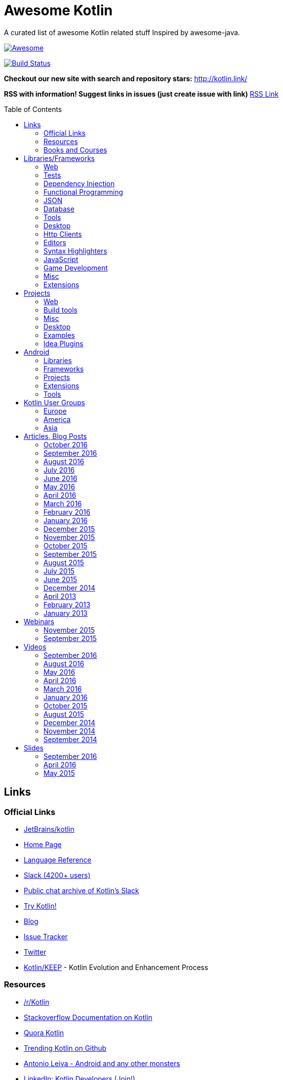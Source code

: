
= Awesome Kotlin
:hardbreaks:
:toc:
:toc-placement!:

A curated list of awesome Kotlin related stuff Inspired by awesome-java.

image::https://cdn.rawgit.com/sindresorhus/awesome/d7305f38d29fed78fa85652e3a63e154dd8e8829/media/badge.svg[Awesome, link="https://github.com/sindresorhus/awesome"]
image:https://api.travis-ci.org/KotlinBy/awesome-kotlin.svg?branch=master["Build Status", link="https://travis-ci.org/KotlinBy/awesome-kotlin"]

*Checkout our new site with search and repository stars:* http://kotlin.link/[http://kotlin.link/]

*RSS with information! Suggest links in issues (just create issue with link)* http://kotlin.link/rss.xml[RSS Link]

toc::[]

== Links
=== Official Links
* https://github.com/jetbrains/kotlin[JetBrains/kotlin^] 
* http://kotlinlang.org/[Home Page^] 
* http://kotlinlang.org/docs/reference/[Language Reference^] 
* http://kotlinslackin.herokuapp.com/[Slack (4200+ users)^] 
* http://kotlinlang.slackarchive.io/[Public chat archive of Kotlin's Slack^] 
* http://try.kotlinlang.org/[Try Kotlin!^] 
* http://blog.jetbrains.com/kotlin/[Blog^] 
* https://youtrack.jetbrains.com/issues/KT[Issue Tracker^] 
* https://twitter.com/kotlin[Twitter^] 
* https://github.com/Kotlin/KEEP[Kotlin/KEEP^] - Kotlin Evolution and Enhancement Process

=== Resources
* https://www.reddit.com/r/Kotlin/[/r/Kotlin^] 
* http://stackoverflow.com/documentation/kotlin/topics[Stackoverflow Documentation on Kotlin^] 
* https://www.quora.com/topic/Kotlin[Quora Kotlin^] 
* https://github.com/trending?l=kotlin[Trending Kotlin on Github^] 
* http://antonioleiva.com/[Antonio Leiva - Android and any other monsters^] 
* https://www.linkedin.com/topic/group/kotlin-developers?gid=7417237[LinkedIn: Kotlin Developers (Join!)^] 
* https://plus.google.com/communities/104597899765146112928[Kotlin - Google+^] 

=== Books and Courses
* https://manning.com/books/kotlin-in-action[Kotlin in Action - Dmitry Jemerov, Svetlana Isakova^] 
* https://leanpub.com/kotlin-for-android-developers[Kotlin for Android Developers - Antonio Leiva^] 
* https://teamtreehouse.com/library/kotlin-for-java-developers[Kotlin for Java Developers^] - 160-minute Android Course.
* https://www.udemy.com/kotlin-course/[Kotlin Programming: Next Level Java Development^] - Learn coding in Kotlin from scratch!


== Libraries/Frameworks
=== Web
* https://github.com/Kotlin/ktor[Kotlin/ktor^] - Web backend framework for Kotlin.
* https://github.com/TinyMission/kara[TinyMission/kara^] - Web framework written in Kotlin.
* https://github.com/jean79/yested[jean79/yested^] - A Kotlin framework for building web applications in Javascript.
* https://github.com/wasabifx/wasabi[hhariri/wasabi^] - An HTTP Framework built with Kotlin for the JVM.
* https://github.com/Kotlin/kotlinx.html[Kotlin/kotlinx.html^] - Kotlin DSL for HTML.
* https://github.com/MarioAriasC/KotlinPrimavera[MarioAriasC/KotlinPrimavera^] - Spring support libraries for Kotlin.
* https://github.com/kohesive/kovert[kohesive/kovert^] - An invisible, super easy and powerful REST and Web framework over Vert.x or Undertow.
* https://github.com/sdeleuze/spring-kotlin[sdeleuze/spring-kotlin^] - Kotlin extensions for Spring projects.
* https://github.com/Kotlin/kotlinx.coroutines[Kotlin/kotlinx.coroutines^] - Libraries built upon Kotlin coroutines.
* https://github.com/taskworld/kraph[taskworld/kraph^] - GraphQL request string builder written in Kotlin

=== Tests
* https://github.com/jetbrains/spek[JetBrains/spek^] - A specification framework for Kotlin.
* https://github.com/npryce/hamkrest[npryce/hamkrest^] - A reimplementation of Hamcrest to take advantage of Kotlin language features.
* https://github.com/nhaarman/mockito-kotlin[nhaarman/mockito-kotlin^] - Using Mockito with Kotlin.
* https://github.com/MarkusAmshove/Kluent[MarkusAmshove/Kluent^] - Fluent Assertion-Library for Kotlin.
* https://github.com/winterbe/expekt[winterbe/expekt^] - BDD assertion library for Kotlin.
* https://github.com/kotlintest/kotlintest[kotlintest/kotlintest^] - KotlinTest is a flexible and comprehensive testing tool for the Kotlin ecosystem based on and heavily inspired by the superb Scalatest.
* https://github.com/dmcg/konsent[dmcg/konsent^] - An acceptance test library for Kotlin.
* https://github.com/raniejade/kspec[raniejade/kspec^] - Kotlin Specification Framework.
* https://github.com/EPadronU/balin[EPadronU/balin^] - Balin is a browser automation library for Kotlin. It's basically a Selenium-WebDriver wrapper library inspired by Geb.
* https://github.com/dmcg/amock[dmcg/amock^] - A JMock wrapper for Kotlin.

=== Dependency Injection
* https://github.com/SalomonBrys/Kodein[SalomonBrys/Kodein^] - Painless Kotlin Dependency Injection .
* https://github.com/kohesive/injekt[kohesive/injekt^] - (Deprecated, @see Kodein) Dependency Injection / Object Factory for Kotlin

=== Functional Programming
* https://github.com/MarioAriasC/funKTionale[MarioAriasC/funKTionale^] - Functional constructs for Kotlin.
* https://github.com/ReactiveX/RxKotlin[ReactiveX/RxKotlin^] - RxJava bindings for Kotlin.
* https://github.com/kittinunf/Result[kittinunf/Result^] - The modelling for success/failure of operations in Kotlin.
* https://github.com/brianegan/bansa[brianegan/bansa^] - A state container for Kotlin & Java, inspired by Elm & Redux.
* https://github.com/pardom/redux-kotlin[pardom/redux-kotlin^] - Direct port of Redux for Kotlin.
* https://github.com/beyondeye/Reduks[beyondeye/Reduks^] -  A "batteries included" port of Reduxjs for Kotlin+Android 
* https://github.com/pakoito/Komprehensions[pakoito/Komprehensions^] - Do comprehensions for Kotlin and 3rd party libraries.

=== JSON
* https://github.com/cbeust/klaxon[cbeust/klaxon^] - Lightweight library to parse JSON in Kotlin.
* https://github.com/SalomonBrys/Kotson[SalomonBrys/Kotson^] - Gson for Kotlin, Kotson enables you to parse and write JSON with Google's Gson using a conciser and easier syntax.
* https://github.com/FasterXML/jackson-module-kotlin[FasterXML/jackson-module-kotlin^] - Jackson module that adds support for serialization/deserialization of Kotlin classes and data classes.
* https://github.com/fboldog/ext4klaxon[fboldog/ext4klaxon^] - Type Extensions (Long, Int, Enum, Date) for Klaxon.
* https://github.com/Jire/KTON[Jire/KTON^] - Object notation in pure Kotlin!

=== Database
* https://github.com/jetbrains/Exposed[JetBrains/Exposed^] - Exposed is a prototype for a lightweight SQL library written over JDBC driver for Kotlin language.
* https://github.com/cheptsov/kotlin-nosql[cheptsov/kotlin-nosql^] - NoSQL database query and access library for Kotlin.
* https://github.com/jankotek/mapdb[jankotek/mapdb^] - MapDB provides concurrent Maps, Sets and Queues backed by disk storage or off-heap-memory. It is a fast and easy to use embedded Java database engine.
* https://github.com/seratch/kotliquery[seratch/kotliquery^] - A handy database access library in Kotlin.
* https://github.com/andrewoma/kwery[andrewoma/kwery^] - Kwery is an SQL library for Kotlin.
* https://github.com/square/sqldelight[square/sqldelight^] - Generates Java models from CREATE TABLE statements.
* https://github.com/x2bool/kuery[x2bool/kuery^] - Typesafe SQL with Kotlin.
* https://github.com/Litote/kmongo[Litote/kmongo^] - KMongo - Kotlin toolkit for Mongo
* https://github.com/requery/requery[requery/requery^] - Modern SQL based query & persistence for Java/Kotlin/Android.
* https://github.com/consoleau/kotlin-jpa-specification-dsl[consoleau/kotlin-jpa-specification-dsl^] - This library provides a fluent DSL for querying spring data JPA repositories using spring data Specifications.
* https://github.com/s4kibs4mi/PultusORM[s4kibs4mi/PultusORM^] - PultusORM is a sqlite ORM library for kotlin on top of sqlite jdbc driver.

=== Tools
* https://github.com/Kotlin/dokka[Kotlin/dokka^] - Documentation Engine for Kotlin.
* https://github.com/Levelmoney/kbuilders[Levelmoney/kbuilders^] - KBuilders turns your Java builders into beautiful Type-Safe Builders.
* https://github.com/holgerbrandl/kscript[holgerbrandl/kscript^] - Scripting utils for Kotlin.
* https://github.com/shyiko/ktlint[shyiko/ktlint^] - Kotlin linter.
* https://github.com/jtransc/jtransc[jtransc/jtransc^] - JVM AOT compiler created in Kotlin.

=== Desktop
* https://github.com/edvin/tornadofx[edvin/tornadofx^] - Lightweight JavaFX Framework for Kotlin/
* https://github.com/griffon/griffon-kotlin-plugin[griffon/griffon-kotlin-plugin^] - Griffon Support

=== Http Clients
* https://github.com/kittinunf/Fuel[kittinunf/Fuel^] - The easiest HTTP networking library for Kotlin/Android.
* https://github.com/jkcclemens/khttp[jkcclemens/khttp^] - Kotlin HTTP requests library.

=== Editors
* https://github.com/JetBrains/intellij-community[JetBrains/intellij-community^] - IntelliJ IDEA Community Edition
* https://github.com/alexmt/atom-kotlin-language[alexmt/atom-kotlin-language^] - Adds syntax highlighting to Kotlin files in Atom
* https://github.com/vkostyukov/kotlin-sublime-package[vkostyukov/kotlin-sublime-package^] - A Sublime Package for Kotlin.
* https://github.com/udalov/kotlin-vim[udalov/kotlin-vim^] - Kotlin Syntax Highlighter for Vim.
* https://github.com/sargunster/kotlin-textmate-bundle[sargunster/kotlin-textmate-bundle^] - Kotlin bundle for TextMate.
* https://github.com/ice1000/NppExtension[ice1000/NppExtension^] - Kotlin Language extension for Notepad++

=== Syntax Highlighters
* https://github.com/jneen/rouge[jneen/rouge^] - A pure-ruby code highlighter that is compatible with pygments. (wip)
* https://github.com/isagalaev/highlight.js[isagalaev/highlight.js^] - Javascript syntax highlighter. (out-of-date)
* https://github.com/github/linguist[github/linguist^] - For Ruby/Github, uses Sublime package
* https://bitbucket.org/birkenfeld/pygments-main[birkenfeld/pygments-main^] - Python syntax highlighter.

=== JavaScript
* https://github.com/danfma/kotlinjs-react[danfma/kotlinjs-react^] - A react wrapper to the kotlin library.
* https://github.com/andrewoma/reakt[andrewoma/reakt^] - Reakt is a Kotlin wrapper for facebook's React library.
* https://github.com/pixijs/pixi-native[pixijs/pixi-native^] - The aim of this project is to provide a fast lightweight 2D library that works across all devices.
* https://github.com/bashor/ts2kt[bashor/ts2kt^] - Converter of TypeScript definition files to Kotlin declarations (stubs)
* https://github.com/shafirov/klogging[shafirov/klogging^] - Kotlin logging, both js and jvm.

=== Game Development
* https://github.com/czyzby/ktx[czyzby/ktx^] - Kotlin utilities for LibGDX applications.
* https://github.com/AlmasB/FXGL[AlmasB/FXGL^] - JavaFX 8 Game Library written in Java + Kotlin

=== Misc
* https://github.com/Kotlin/kotlinx.reflect.lite[Kotlin/kotlinx.reflect.lite^] - Lightweight library allowing to introspect basic stuff about Kotlin symbols.
* https://github.com/puniverse/quasar/tree/master/quasar-kotlin[puniverse/quasar^] - Fibers, Channels and Actors for the JVM.
* https://github.com/MehdiK/Humanizer.jvm[MehdiK/Humanizer.jvm^] - Humanizer.jvm meets all your jvm needs for manipulating and displaying strings, enums, dates, times, timespans, numbers and quantities.
* https://github.com/mplatvoet/kovenant[mplatvoet/kovenant^] - Promises for Kotlin and Android
* https://github.com/kohesive/klutter[kohesive/klutter^] - A mix of random small libraries for Kotlin, the smallest reside here until big enough for their own repository.
* https://github.com/kohesive/solr-undertow[kohesive/solr-undertow^] - Solr Standalone Tiny and High performant server.
* https://github.com/leprosus/kotlin-hashids[leprosus/kotlin-hashids^] - Library that generates short, unique, non-sequential hashes from numbers.
* https://github.com/mplatvoet/progress[mplatvoet/progress^] - Progress for Kotlin.
* https://github.com/leprosus/kotlin-cli[leprosus/kotlin-cli^] - Kotlin-CLI - command line interface options parser for Kotlin.
* https://github.com/sargunster/CakeParse[sargunster/CakeParse^] - Simple parser combinator library for Kotlin.
* https://github.com/sargunster/KtUnits[sargunster/KtUnits^] - Tiny unit conversion library for Kotlin.
* https://github.com/hotchemi/khronos[hotchemi/khronos^] - An intuitive Date extensions in Kotlin.
* https://github.com/yole/kxdate[yole/kxdate^] - Kotlin extensions for Java 8 java.time API
* https://github.com/npryce/konfig[npryce/konfig^] - A Type Safe Configuration API for Kotlin
* https://github.com/ingokegel/jclasslib[ingokegel/jclasslib^] - jclasslib bytecode viewer is a tool that visualizes all aspects of compiled Java class files and the contained bytecode.
* https://github.com/holgerbrandl/krangl[holgerbrandl/krangl^] - krangl is a {K}otlin library for data w{rangl}ing
* https://github.com/debop/koda-time[debop/koda-time^] - Joda Time Extensions in Kotlin. (From Java 8 use java.time instead)
* https://github.com/MicroUtils/kotlin-logging[MicroUtils/kotlin-logging^] - Lightweight logging framework for Kotlin. Used as a wrapper for slf4j with Kotlin extensions.
* https://github.com/cesarferreira/kotlin-pluralizer[cesarferreira/kotlin-pluralizer^] - Kotlin extension to pluralize and singularize strings.
* https://github.com/JoelW-S/groothy[JoelW-S/groothy^] - Kotlin implementation of Groovy Truth

=== Extensions
* https://github.com/Kotlin/kotlinx.support[Kotlin/kotlinx.support^] - Extension and top-level functions to use JDK7/JDK8 features in Kotlin 1.0.


== Projects
=== Web
* https://github.com/ssoudan/ktSpringTest[ssoudan/ktSpringTest^] - Basic Spring Boot app in Kotlin.
* https://github.com/IRus/kotlin-dev-proxy[IRus/kotlin-dev-proxy^] - Simple server for proxy requests and host static files written in Kotlin, Spark Java and Apache HttpClient.
* https://github.com/ratpack/example-ratpack-gradle-kotlin-app[ratpack/example-ratpack-gradle-kotlin-app^] - An example of a Kotlin Ratpack app built with Gradle.
* https://github.com/mariomac/codebuilder[mariomac/codebuilder^] - Demo app about asynchronous architectures for long-response-time web applications.

=== Build tools
* https://github.com/cbeust/kobalt[cbeust/kobalt^] - Build system inspired by Gradle.
* https://github.com/gradle/gradle-script-kotlin[gradle/gradle-script-kotlin^] - Kotlin language support for Gradle build scripts.
* https://github.com/nebula-plugins/nebula-kotlin-plugin[nebula-plugins/nebula-kotlin-plugin^] - Provides the Kotlin plugin via the Gradle plugin portal, automatically depends on the standard library, and allows Kotlin library versions to be omitted.
* https://github.com/pubref/rules_kotlin[pubref/rules_kotlin^] - Bazel rules for Kotlin.

=== Misc
* https://github.com/brikk/brikk[brikk/brikk^] - Brikk dependency manager (Kotlin, KotlinJS, Java, ...).

=== Desktop
* https://github.com/ice1000/Dekoder[ice1000/Dekoder^] -  A kotlin music player, materially designed.

=== Examples
* https://github.com/Kotlin/kotlin-koans[Kotlin/kotlin-koans^] - Kotlin Koans are a series of exercises to get you familiar with the Kotlin Syntax.
* https://github.com/JetBrains/kotlin-examples[JetBrains/kotlin-examples^] - Various examples for Kotlin
* https://github.com/jetbrains/swot[JetBrains/swot^] - Identify email addresses or domains names that belong to colleges or universities. Help automate the process of approving or rejecting academic discounts.
* https://github.com/robfletcher/midcentury-ipsum[robfletcher/midcentury-ipsum^] - Swingin’ filler text for your jet-age web page.
* https://github.com/robfletcher/lazybones-kotlin[robfletcher/lazybones-kotlin^] - The Lazybones app migrated to Kotlin as a learning exercise.
* https://github.com/wangjiegulu/KotlinAndroidSample[wangjiegulu/KotlinAndroidSample^] - Android sample with kotlin.
* https://github.com/dodyg/Kotlin101[dodyg/Kotlin101^] - 101 examples for Kotlin Programming language.
* https://github.com/dkandalov/kotlin-99[dkandalov/kotlin-99^] - Solve 99 problems with Kotlin!
* https://github.com/sanity/pairAdjacentViolators[sanity/pairAdjacentViolators^] - A Kotlin implementation of the Pair Adjacent Violators algorithm for isotonic regression.

=== Idea Plugins
* https://github.com/Vektah/CodeGlance[Vektah/CodeGlance^] - Intelij IDEA plugin for displaying a code mini-map similar to the one found in Sublime.
* https://github.com/intellij-rust/intellij-rust[intellij-rust/intellij-rust^] - Rust IDE built using the IntelliJ Platform.


== Android
=== Libraries
* https://github.com/Kotlin/anko[Kotlin/anko^] - Pleasant Android application development.
* https://github.com/JakeWharton/kotterknife[JakeWharton/kotterknife^] - View injection library for Android
* https://github.com/nsk-mironov/kotlin-jetpack[nsk-mironov/kotlin-jetpack^] - A collection of useful extension methods for Android.
* https://github.com/pawegio/KAndroid[pawegio/KAndroid^] - Kotlin library for Android providing useful extensions to eliminate boilerplate code.
* https://github.com/chibatching/Kotpref[chibatching/Kotpref^] - Android SharedPreference delegation for Kotlin.
* https://github.com/TouK/bubble[TouK/bubble^] - Library for obtaining screen orientation when orientation is blocked in AndroidManifest.
* https://github.com/ragunathjawahar/kaffeine[ragunathjawahar/kaffeine^] - Kaffeine is a Kotlin-flavored Android library for accelerating development.
* https://github.com/mcxiaoke/kotlin-koi[mcxiaoke/kotlin-koi^] - Koi, a lightweight kotlin library for Android Development.
* https://github.com/BennyWang/KBinding[BennyWang/KBinding^] - Android View Model binding framework write in kotlin, base on anko, simple but powerful.
* https://github.com/inaka/KillerTask[inaka/KillerTask^] -  Android AsyncTask wrapper library, written in Kotlin.
* https://github.com/grandstaish/paperparcel[grandstaish/paperparcel^] - Boilerplate reduction library written specifically for working with Kotlin data classes on Android.
* https://github.com/graknol/AnvilKotlin[graknol/AnvilKotlin^] - Minimal UI library for Android inspired by React.
* https://github.com/mathcamp/fiberglass[mathcamp/fiberglass^] - Easy lightweight SharedPreferences library for Android in Kotlin using delegated properties.
* https://github.com/nitrico/LastAdapter[nitrico/LastAdapter^] - Don't write a RecyclerView adapter again. Not even a ViewHolder!.
* https://github.com/denisidoro/krouter[denisidoro/krouter^] - A lightweight Android activity router

=== Frameworks
* https://github.com/nekocode/kotgo[nekocode/kotgo^] - An android development framwork on kotlin using MVP architecture.

=== Projects
* https://github.com/antoniolg/Bandhook-Kotlin[antoniolg/Bandhook-Kotlin^] - A showcase music app for Android entirely written using Kotlin language.
* https://github.com/antoniolg/Kotlin-for-Android-Developers[antoniolg/Kotlin-for-Android-Developers^] - Companion App for the book "Kotlin Android Developers"
* https://github.com/damianpetla/kotlin-dagger-example[damianpetla/kotlin-dagger-example^] - Example of Android project showing integration with Kotlin and Dagger 2.
* https://github.com/dodyg/AndroidRivers[dodyg/AndroidRivers^] - RSS Readers for Android.
* https://github.com/MakinGiants/banjen-android-banjo-tuner[MakinGiants/banjen-android-banjo-tuner^] - App that plays sounds helping to tune a brazilian banjo.
* https://github.com/inaka/kotlillon[inaka/kotlillon^] - Android Kotlin Examples
* https://github.com/MakinGiants/todayhistory[MakinGiants/todayhistory^] - App that shows what happened today in history.
* https://github.com/RxKotlin/Pocket[RxKotlin/Pocket^] - This app help user to save links easily, and can export to Evernote as weekly.
* https://github.com/SidneyXu/AndroidDemoIn4Languages[SidneyXu/AndroidDemoIn4Languages^] - Comparison between Java, Groovy, Scala, Kotlin in Android Development.
* https://github.com/inorichi/tachiyomi[inorichi/tachiyomi^] -  Free and open source manga reader for Android.

=== Extensions
* https://github.com/ajalt/timberkt[ajalt/timberkt^] - Easy Android logging with Kotlin and Timber

=== Tools
* https://github.com/kiruto/debug-bottle[kiruto/debug-bottle^] - Debug Bottle is an Android runtime debug / develop tools written using kotlin language.


== Kotlin User Groups
=== Europe
* http://www.meetup.com/Kotlin-Manchester/[Kotlin Developers in Manchester^] - United Kingdom
* https://bkug.by/[Belarus Kotlin User Group^] - Belarus
* http://www.meetup.com/de-DE/Kotlin-User-Group-Munich/[Kotlin User Group Munich^] - Deutschland
* http://www.meetup.com/Lyon-Kotlin-User-Group/[Lyon Kotlin User Group^] - France
* https://www.meetup.com/KotlinMAD/[KotlinMAD^] - Spain
* http://www.meetup.com/Kotlin-Yorkshire-Meetup-Group/[Kotlin Yorkshire Meetup Group^] - United Kingdom
* http://www.meetup.com/kotlin-london/[Kotlin London^] - United Kingdom

=== America
* http://www.meetup.com/Bay-Area-Kotlin-User-Group/[Bay Area Kotlin User Group^] - USA

=== Asia
* https://kotlin.doorkeeper.jp/[Japan Kotlin User Group^] - Japan


== Articles, Blog Posts
=== October 2016
* http://kotlin.link/articles/Taking-Kotlin-for-a-ride.html[Taking Kotlin for a ride^] - Hadi Tok
* http://kotlin.link/articles/Extension-functions-for-more-consistent-APIs.html[Extension functions for more consistent APIs^] - Nicolas Fränkel
* http://kotlin.link/articles/PultusORM-Sqlite-ORM-for-Kotlin.html[PultusORM : Sqlite ORM for Kotlin^] - Sakib Sami
* http://kotlin.link/articles/More-Kotlin-Extension-Fun.html[More Kotlin Extension Fun^] - Duncan McGregor
* http://kotlin.link/articles/Extension-Functions-Can-Be-Utility-Functions.html[Extension Functions Can Be Utility Functions^] - Duncan McGregor
* http://kotlin.link/articles/Mocking-Kotlin-with-Mockito.html[Mocking Kotlin with Mockito^] - Hadi Hariri

=== September 2016
* http://kotlin.link/articles/Kotlin-in-Production-What-works-Whats-broken.html[Kotlin in Production - What works, Whats broken^] - DripStat
* http://kotlin.link/articles/Why-Kotlin-is-the-next-big-thing-for-Java-developers.html[Why Kotlin is the next big thing for Java developers^] - Nitin Y
* http://kotlin.link/articles/An-in-depth-look-at-Kotlin’s-initializers.html[An in-depth look at Kotlin’s initializers^] - AJ Alt
* http://kotlin.link/articles/Kotlin-1-0-4-is-here.html[Kotlin 1.0.4 is here^] - Dmitry Jemerov
* http://kotlin.link/articles/The-power-of-temlating-in-a-DSL.html[The power of temlating in a DSL^] - Eugene Petrenko
* http://kotlin.link/articles/Kotlin-NetBeans-plugin-beta-is-out.html[Kotlin NetBeans plugin beta is out!^] - Dmitry Jemerov
* http://kotlin.link/articles/Kotlin-vs-Java-Compilation-speed.html[Kotlin vs Java: Compilation speed^] - AJ Alt
* http://kotlin.link/articles/Crafting-Log4j-Configuration-DSL.html[Crafting Log4j Configuration DSL^] - Eugene Petrenko
* http://kotlin.link/articles/A-Developer’s-Look-at-Kotlin.html[A Developer’s Look at Kotlin^] - David Bolton
* http://kotlin.link/articles/Building-a-compiler-for-your-own-language-validation.html[Building a compiler for your own language: validation^] - Federico Tomassetti
* http://kotlin.link/articles/Building-DSL-Instead-of-an-IDE-Plugin.html[Building DSL Instead of an IDE Plugin^] - Eugene Petrenko
* http://kotlin.link/articles/Kotlin-census-call-to-action.html[Kotlin census: call to action^] - Roman Belov

=== August 2016
* http://kotlin.link/articles/Natural-testing-with-Kotlin.html[Natural testing with Kotlin^] - Vardan Torosyan
* http://kotlin.link/articles/Writing-Kotlin-Idiomatic-Code.html[Writing Kotlin Idiomatic Code^] - Denis Trailin
* http://kotlin.link/articles/Ten-Kotlin-Features-To-Boost-Android-Development.html[Ten Kotlin Features To Boost Android Development ^] - Ivan Kušt
* http://kotlin.link/articles/Getting-started-with-Kotlin-in-Android-development.html[Getting started with Kotlin in Android development^] - Dmitry Chyrta
* http://kotlin.link/articles/Kotlin-val-does-not-mean-immutable-it-just-means-readonly-yeah.html[Kotlin: val does not mean immutable, it just means readonly, yeah^] - Artem Zinnatullin
* http://kotlin.link/articles/Improved-Pattern-Matching-in-Kotlin.html[Improved Pattern Matching in Kotlin^] - Jacob Zimmerman
* http://kotlin.link/articles/Scala-vs-Kotlin-inline-and-infix.html[Scala vs Kotlin: inline and infix^] - Nicolas Fränkel
* http://kotlin.link/articles/Decision-Trees-with-Kotlin.html[Decision Trees with Kotlin^] - Mark Galea
* http://kotlin.link/articles/Kotlin-The-Good-The-Bad-and-The-Ugly.html[Kotlin: The Good, The Bad, and The Ugly^] - AJ Alt
* http://kotlin.link/articles/The-Next-Language-You-Thought-You-Didn’t-Need.html[The Next Language You Thought You Didn’t Need^] - Jay Dellinger
* http://kotlin.link/articles/Logging-in-Kotlin-Android-AnkoLogger-vs-kotlin-logging.html[Logging in Kotlin & Android: AnkoLogger vs kotlin-logging^] - osha1
* http://kotlin.link/articles/PaperParcel-with-Kotlin.html[PaperParcel with Kotlin^] - Almond Joseph Mendoza
* http://kotlin.link/articles/Issues-Faced-With-Kotlin-During-Android-Development.html[Issues Faced With Kotlin During Android Development^] - Elisha Lye
* http://kotlin.link/articles/Lessons-from-converting-an-app-to-100-Kotlin.html[Lessons from converting an app to 100% Kotlin^] - AJ Alt
* http://kotlin.link/articles/The-Kobalt-diaries-Parallel-builds.html[The Kobalt diaries: Parallel builds^] - Cédric Beust
* http://kotlin.link/articles/More-readable-tests-with-Kotlin.html[More readable tests with Kotlin^] - Flavio
* http://kotlin.link/articles/Calling-on-EAPers.html[Calling on EAPers^] - Roman Belov

=== July 2016
* http://kotlin.link/articles/KotlinLifeguard-1.html[KotlinLifeguard #1^] - Daniel Gomez Rico
* http://kotlin.link/articles/UI-Testing-separating-Assertions-from-Actions-with-Kotlin-DSL.html[UI Testing: separating Assertions from Actions with Kotlin DSL^] - Artem Zinnatullin
* http://kotlin.link/articles/JUnit-5-with-Spring-Boot-plus-Kotlin.html[JUnit 5 with Spring Boot (plus Kotlin)^] - Mike Plummer
* http://kotlin.link/articles/Things-We-ve-Learned-During-Coolcal-Development-in-Kotlin.html[Things We've Learned During Coolcal Development in Kotlin^] - Przemek Dąbrowski
* http://kotlin.link/articles/Scala-vs-Kotlin-Operator-overloading.html[Scala vs Kotlin: Operator overloading^] - Nicolas Fränkel
* http://kotlin.link/articles/First-glimpse-of-Kotlin-1-1-Coroutines-Type-aliases-and-more.html[First glimpse of Kotlin 1.1: Coroutines, Type aliases and more^] - Andrey Breslav
* http://kotlin.link/articles/Scala-vs-Kotlin-Pimp-my-library.html[Scala vs Kotlin: Pimp my library^] - Nicolas Fränkel
* http://kotlin.link/articles/Never-say-final-mocking-Kotlin-classes-in-unit-tests.html[Never say final: mocking Kotlin classes in unit tests^] - Danny Preussler
* http://kotlin.link/articles/Data-Driven-Testing-with-Spek.html[Data Driven Testing with Spek ^] - Konstantin Semenov

=== June 2016
* http://kotlin.link/articles/Kotlin-1-0-3-Is-Here.html[Kotlin 1.0.3 Is Here!^] - Roman Belov
* http://kotlin.link/articles/How-to-get-IDEA-to-detect-kotlin-generated-sources-using-Gradle.html[How to get IDEA to detect kotlin generated sources using Gradle^] - Nish Tahir
* http://kotlin.link/articles/Ad-hoc-polymorphism-in-Kotlin.html[Ad-hoc polymorphism in Kotlin^] - Cédric Beust
* http://kotlin.link/articles/Kotlin-null-safety-and-its-performance-considerations-part-1.html[Kotlin null safety and its performance considerations -- part 1^] - Konrad Kamiński
* http://kotlin.link/articles/Kotlin-Native.html[Kotlin Native^] - Mike Hearn
* http://kotlin.link/articles/Kotlin-Night-in-San-Francisco-Recordings.html[Kotlin Night in San Francisco Recordings^] - Roman Belov
* http://kotlin.link/articles/News-from-KotlinTest.html[News from KotlinTest^] - medium
* http://kotlin.link/articles/Meet-the-Kotlin-Team-at-Gradle-Summit.html[Meet the Kotlin Team at Gradle Summit^] - Dmitry Jemerov
* http://kotlin.link/articles/Архитектор-Kotlin-Язык-программирования-—-рабочий-инструмент-Если-никогда-их-не-менять-можно-отстать-от-жизни-.html[Архитектор Kotlin: «Язык программирования — рабочий инструмент. Если никогда их не менять, можно отстать от жизни» ^] - yankoits
* http://kotlin.link/articles/Kotlin-1-0-3-EAP.html[Kotlin 1.0.3 EAP^] - Pavel Talanov
* http://kotlin.link/articles/When-Kotlin-met-Gradle.html[When Kotlin met Gradle^] - Gabriela Motroc
* http://kotlin.link/articles/Kotlin-Eclipse-Plugin-0-7-Is-Here.html[Kotlin Eclipse Plugin 0.7 Is Here!^] - Nikolay Krasko
* http://kotlin.link/articles/What’s-in-store-for-Kotlin-this-year.html[What’s in store for Kotlin this year^] - Gabriela Motroc
* http://kotlin.link/articles/Where-We-Stand-What-s-Next-for-Kotlin.html[Where We Stand & What's Next for Kotlin^] - Andrey Breslav

=== May 2016
* http://kotlin.link/articles/Neural-Networks-in-Kotlin-part-2.html[Neural Networks in Kotlin (part 2)^] - Cédric Beust
* http://kotlin.link/articles/Neural-Network-in-Kotlin.html[Neural Network in Kotlin^] - Cédric Beust
* http://kotlin.link/articles/Kotlin-dragging-java-into-the-modern-world.html[Kotlin, dragging java into the modern world^] - Tim Gray
* http://kotlin.link/articles/Gradle-Meets-Kotlin.html[Gradle Meets Kotlin^] - Hadi Hariri
* http://kotlin.link/articles/Kotlin-Meets-Gradle.html[Kotlin Meets Gradle^] - Chris Beams
* http://kotlin.link/articles/Gradle-Elevates-the-Build-to-First-Class-Programming-With-Kotlin-Language.html[Gradle Elevates the Build to First-Class Programming With Kotlin Language^] - BusinessWire
* http://kotlin.link/articles/Kotlin-1-0-2-is-Here.html[Kotlin 1.0.2 is Here^] - Dmitry Jemerov
* http://kotlin.link/articles/Kosent.html[Kosent^] - Duncan McGregor
* http://kotlin.link/articles/Testing-in-Kotlin.html[Testing in Kotlin^] - Stephen Samuel
* http://kotlin.link/articles/JMock-and-Kotlin.html[JMock and Kotlin^] - Duncan McGregor

=== April 2016
* http://kotlin.link/articles/Exercises-in-Kotlin-Part-5-Classes.html[Exercises in Kotlin: Part 5 - Classes^] - Dhananjay Nene
* http://kotlin.link/articles/Exercises-in-Kotlin-Part-4-Control-flows-and-return.html[Exercises in Kotlin: Part 4 - Control flows and return^] - Dhananjay Nene
* http://kotlin.link/articles/Writing-Concise-Code-With-Kotlin.html[Writing Concise Code With Kotlin^] - Peter Sommerhoff
* http://kotlin.link/articles/JDK7-8-features-in-Kotlin-1-0.html[JDK7/8 features in Kotlin 1.0^] - Ilya Gorbunov
* http://kotlin.link/articles/Kotlin-Android-First-Impressions.html[Kotlin + Android First Impressions^] - Keyhole Software
* http://kotlin.link/articles/Exercises-in-Kotlin-Part-3-Functions.html[Exercises in Kotlin: Part 3 - Functions^] - Dhananjay Nene
* http://kotlin.link/articles/Exercises-in-Kotlin-Part-2-High-level-syntax-and-Variables.html[Exercises in Kotlin: Part 2 - High level syntax and Variables^] - Dhananjay Nene
* http://kotlin.link/articles/Exercises-in-Kotlin-Part-1-Getting-Started.html[Exercises in Kotlin: Part 1 - Getting Started^] - Dhananjay Nene
* http://kotlin.link/articles/Code-improvements-with-Kotlin.html[Code improvements with Kotlin^] - Nicolas Frankel
* http://kotlin.link/articles/Performance-comparison-building-Android-UI-with-code-Anko-vs-XML-Layout.html[Performance comparison - building Android UI with code (Anko) vs XML Layout.^] - Andrew Drobyazko
* http://kotlin.link/articles/Few-thoughts-about-Kotlin-and-why-I-like-it-so-much.html[Few thoughts about Kotlin and why I like it so much^] - Dhananjay Nene
* http://kotlin.link/articles/Kotlin-for-Scala-Developers.html[Kotlin for Scala Developers^] - Stephen Samuel
* http://kotlin.link/articles/Kotlin-Post-1-0-Roadmap.html[Kotlin Post-1.0 Roadmap^] - Dmitry Jemerov
* http://kotlin.link/articles/Making-Android-Development-Easier.html[Making Android Development Easier^] - Maan Najjar
* http://kotlin.link/articles/Keddit — Part-7-Infinite-Scroll-Higher-Order-functions-Lambdas.html[Keddit — Part 7: Infinite Scroll: Higher-Order functions & Lambdas^] - Juan Ignacio Saravia
* http://kotlin.link/articles/The-Kobalt-diaries-Automatic-Android-SDK-management.html[The Kobalt diaries: Automatic Android SDK management^] - Cédric Beust
* http://kotlin.link/articles/Android-And-Kotlin.html[Android And Kotlin^] - Bartosz Kosarzycki
* http://kotlin.link/articles/Kotlin-Digest-2016-Q1.html[Kotlin Digest 2016.Q1^] - Roman Belov
* http://kotlin.link/articles/Kotlin-Practical-Experience.html[Kotlin: Practical Experience^] - Allen Wallis
* http://kotlin.link/articles/Kotlin’s-killer-features.html[Kotlin’s killer features^] - Jasper Sprengers
* http://kotlin.link/articles/Exploring-Delegation-in-Kotlin.html[Exploring Delegation in Kotlin^] - @codemonkeyism
* http://kotlin.link/articles/Experimental-Kotlin-and-mutation-testing.html[Experimental: Kotlin and mutation testing^] - Nicolas Frankel

=== March 2016
* http://kotlin.link/articles/10-Features-I-Wish-Java-Would-Steal-From-the-Kotlin-Language.html[10 Features I Wish Java Would Steal From the Kotlin Language^] - Lukas Eder
* http://kotlin.link/articles/Ubuntu-Make-16-03-Released-With-Eclipse-JEE-And-IntelliJ-IDEA-EAP-Support-More.html[Ubuntu Make 16.03 Released With Eclipse JEE And IntelliJ IDEA EAP Support, More^] - Alin Andrei
* http://kotlin.link/articles/Kotlin’s-Android-Roadmap.html[Kotlin’s Android Roadmap^] - Dmitry Jemerov
* http://kotlin.link/articles/Rest-API-plumbing-with-kotlin.html[Rest API plumbing with kotlin^] - Gaetan Zoritchak
* http://kotlin.link/articles/Creating-an-AndroidWear-watchface-using-Kotlin.html[Creating an AndroidWear watchface using Kotlin^] - Roberto Perez
* http://kotlin.link/articles/Writing-a-RESTful-backend-using-Kotlin-and-Spring-Boot.html[Writing a RESTful backend using Kotlin and Spring Boot^] - Dimitar Kotevski
* http://kotlin.link/articles/How-to-Hot-Deploy-Java-Kotlin-classes-in-Dev.html[How to Hot Deploy Java/Kotlin classes in Dev^] - Jan Vladimir Mostert
* http://kotlin.link/articles/RU-Андрей-Бреслав-и-Дмитрий-Жемеров-о-Kotlin-1-0-на-jug-msk-ru.html[(RU) Андрей Бреслав и Дмитрий Жемеров о Kotlin 1.0 на jug.msk.ru^] - Дмитрий Белобородов
* http://kotlin.link/articles/A-Geospatial-Messenger-with-Kotlin-Spring-Boot-and-PostgreSQL.html[A Geospatial Messenger with Kotlin, Spring Boot and PostgreSQL^] - Sébastien Deleuze
* http://kotlin.link/articles/Algebraic-Data-Types-In-Kotlin.html[Algebraic Data Types In Kotlin^] - Mike Gehard
* http://kotlin.link/articles/Kotlin-Month-Post-4-Properties.html[Kotlin Month Post 4: Properties^] - Jacob Zimmerman
* http://kotlin.link/articles/Kotlin-Educational-Plugin.html[Kotlin Educational Plugin^] - Roman Belov
* http://kotlin.link/articles/Using-Kotlin-For-Tests-in-Android.html[Using Kotlin For Tests in Android^] - Sergii Zhuk
* http://kotlin.link/articles/Kotlin-1-0-1-is-Here.html[Kotlin 1.0.1 is Here!^] - Andrey Breslav
* http://kotlin.link/articles/Kotlin-recipes-for-Android-I-OnGlobalLayoutListener.html[Kotlin recipes for Android (I): OnGlobalLayoutListener^] - Antonio Leiva
* http://kotlin.link/articles/Kotlin-Retrofit-RxAndroid-Realm.html[Kotlin : Retrofit + RxAndroid + Realm^] - Ahmed Rizwan
* http://kotlin.link/articles/Kotlin-Android-A-Brass-Tacks-Experiment-Wrap-Up.html[Kotlin & Android: A Brass Tacks Experiment Wrap-Up^] - Doug Stevenson
* http://kotlin.link/articles/Kotlin-Month-Post-3-Safety.html[Kotlin Month Post 3: Safety^] - Jacob Zimmerman
* http://kotlin.link/articles/Feedback-on-the-Josephus-problem.html[Feedback on the Josephus problem^] - Nicolas Frankel
* http://kotlin.link/articles/RU-SDCast-41-в-гостях-Андрей-Бреслав-руководитель-проекта-Kotlin-в-компании-JetBrains.html[(RU) SDCast #41: в гостях Андрей Бреслав, руководитель проекта Kotlin в компании JetBrains^] - Андрей Бреслав, Константин Буркалев
* http://kotlin.link/articles/Why-I-don-t-want-to-use-Kotlin-for-Android-Development-yet.html[Why I don't want to use Kotlin for Android Development yet^] - Artem Zinnatullin
* http://kotlin.link/articles/Getting-Started-with-Kotlin-and-Anko-on-Android.html[Getting Started with Kotlin and Anko on Android^] - Donn Felker
* http://kotlin.link/articles/A-DSL-Workbench-with-Gradle-and-Kotlin.html[A DSL Workbench with Gradle and Kotlin^] - Eugene Petrenko
* http://kotlin.link/articles/Kotlin-Android-A-Brass-Tacks-Experiment-Part-6.html[Kotlin & Android: A Brass Tacks Experiment, Part 6^] - Doug Stevenson
* http://kotlin.link/articles/Solving-the-Josephus-problem-in-Kotlin.html[Solving the Josephus problem in Kotlin^] - Nicolas Franke
* http://kotlin.link/articles/Kotlin-Month-Post-2-Inheritance-and-Defaults.html[Kotlin Month Post 2: Inheritance and Defaults^] - Jacob Zimmerman
* http://kotlin.link/articles/Building-a-Kotlin-project-2-2.html[Building a Kotlin project 2/2^] - Ciro Rizzo
* http://kotlin.link/articles/Building-a-Kotlin-project-1-2.html[Building a Kotlin project 1/2^] - Ciro Rizzo
* http://kotlin.link/articles/RU-Видео-со-встречи-JUG-ru-с-разработчиками-Kotlin.html[(RU) Видео со встречи JUG.ru с разработчиками Kotlin^] - JetBrains
* http://kotlin.link/articles/Kotlin-a-new-JVM-language-you-should-try.html[Kotlin: a new JVM language you should try^] - Rafal Gancarz
* http://kotlin.link/articles/RU-Kotlin-для-начинающих.html[(RU) Kotlin для начинающих^] - @Devcolibri
* http://kotlin.link/articles/Kotlin-Android-A-Brass-Tacks-Experiment-Part-5.html[Kotlin & Android: A Brass Tacks Experiment, Part 5^] - Doug Stevenson
* http://kotlin.link/articles/Developing-on-Android-sucks-a-lot-less-with-Kotlin.html[Developing on Android sucks a lot less with Kotlin^] - Kuno Qing

=== February 2016
* http://kotlin.link/articles/The-Journey-of-a-Spring-Boot-application-from-Java-8-to-Kotlin-part-3-Data-Classes.html[The Journey of a Spring Boot application from Java 8 to Kotlin, part 3: Data Classes^] - Mike Gehard
* http://kotlin.link/articles/Как-себе-выстрелить-в-ногу-в-Kotlin.html[Как себе выстрелить в ногу в Kotlin^] - @ov7a
* http://kotlin.link/articles/Kotlin-and-Ceylon.html[Kotlin and Ceylon^] - Elvira
* http://kotlin.link/articles/Kotlin-Month-Post-1-Assorted-Features.html[Kotlin Month Post 1: Assorted Features^] - Jacob Zimmerman
* http://kotlin.link/articles/Kotlin-2-Years-On.html[Kotlin - 2 Years On^] - James Hughes
* http://kotlin.link/articles/The-Journey-of-a-Spring-Boot-application-from-Java-8-to-Kotlin-part-2-Configuration-Classes.html[The Journey of a Spring Boot application from Java 8 to Kotlin, part 2: Configuration Classes^] - Mike Gehard
* http://kotlin.link/articles/An-Introduction-to-Kotlin.html[An Introduction to Kotlin^] - Mike Plummer
* http://kotlin.link/articles/Kotlin-1-0-is-finally-released.html[Kotlin 1.0 is finally released!^] - Jacob Zimmerman
* http://kotlin.link/articles/More-Kotlin-Features-to-Love.html[More Kotlin Features to Love^] - Jim Baca
* http://kotlin.link/articles/A-Very-Peculiar-but-Possibly-Cunning-Kotlin-Language-Feature.html[A Very Peculiar, but Possibly Cunning Kotlin Language Feature.^] - Lukas Eder
* http://kotlin.link/articles/Kotlin-Easily-storing-a-list-in-SharedPreferences-with-Custom-Accessors.html[Kotlin: Easily storing a list in SharedPreferences with Custom Accessors^] - Dennis Lysenko
* http://kotlin.link/articles/Kotlin — Love-at-first-line.html[Kotlin — Love at first line^] - Dimitar Kotevski
* http://kotlin.link/articles/RU-Радио-Т-484.html[(RU) Радио-Т 484^] - Umputun, Bobuk, Gray, Ksenks
* http://kotlin.link/articles/RU-DevZen-Podcast-Kotlin-и-Vulkan-1-0-—-Episode-0080.html[(RU) DevZen Podcast: Kotlin и Vulkan 1.0 — Episode 0080.^] - DevZen Podcast
* http://kotlin.link/articles/The-Kobalt-diaries-testing.html[The Kobalt diaries: testing^] - Cédric Beust
* http://kotlin.link/articles/RU-Немного-о-Kotlin.html[(RU) Немного о Kotlin.^] - @fogone
* http://kotlin.link/articles/Weekend-resources-for-new-Kotlin-programmers.html[Weekend resources for new Kotlin programmers^] - Joey deVilla
* http://kotlin.link/articles/Using-Mockito-for-unit-testing-with-Kotlin-1-x.html[Using Mockito for unit testing with Kotlin (1/x)^] - MAKINGIANTS
* http://kotlin.link/articles/RU-Kotlin-1-0-Задай-вопрос-команде.html[(RU) Kotlin 1.0. Задай вопрос команде.^] - Роман Белов
* http://kotlin.link/articles/Kotlin-Android-A-Brass-Tacks-Experiment-Part-3.html[Kotlin & Android: A Brass Tacks Experiment, Part 3.^] - Doug Stevenson
* http://kotlin.link/articles/Kotlin-1-0-The-good-the-bad-and-the-evident.html[Kotlin 1.0: The good, the bad and the evident.^] - Gabriela Motroc
* http://kotlin.link/articles/RU-Релиз-Kotlin-1-0-языка-программирования-для-JVM-и-Android.html[(RU) Релиз Kotlin 1.0, языка программирования для JVM и Android.^] - Open Source
* http://kotlin.link/articles/JVM-Newcomer-Kotlin-1-0-is-GA.html[JVM Newcomer Kotlin 1.0 is GA^] - Lucy Carey
* http://kotlin.link/articles/Developing-Spring-Boot-applications-with-Kotlin.html[Developing Spring Boot applications with Kotlin.^] - Sébastien Deleuze
* http://kotlin.link/articles/Kotlin-1-0-Released-Pragmatic-Language-for-JVM-and-Android.html[Kotlin 1.0 Released: Pragmatic Language for JVM and Android^] - Andrey Breslav
* http://kotlin.link/articles/The-Journey-of-a-Spring-Boot-application-from-Java-8-to-Kotlin-The-Application-Class.html[The Journey of a Spring Boot application from Java 8 to Kotlin: The Application Class^] - Mike Gehard
* http://kotlin.link/articles/RU-Podcast-Разбор-Полетов-Episode-102-—-Kotlin-тесты-и-здоровый-сон.html[(RU) Podcast Разбор Полетов: Episode 102 — Kotlin, тесты и здоровый сон.^] - Dmitry Jemerov, Viktor Gamov, Alexey Abashev, Anton Arphipov,  Dmitry Churbanov, Anton Arhipov
* http://kotlin.link/articles/Kotlin-Android-A-Brass-Tacks-Experiment-Part-4.html[Kotlin & Android: A Brass Tacks Experiment, Part 4^] - Doug Stevenson
* http://kotlin.link/articles/Kotlin-1-0-Release-Candidate-is-Out.html[Kotlin 1.0 Release Candidate is Out!^] - Andrey Breslav
* http://kotlin.link/articles/Kotlin-Coding.html[Kotlin Coding^] - Ciro Rizzo
* http://kotlin.link/articles/10-Kotlin-Tutorials-for-Beginners-Dive-Into-Kotlin-Programming.html[10 Kotlin Tutorials for Beginners: Dive Into Kotlin Programming^] - Peter Sommerhoff
* http://kotlin.link/articles/Kotlin-Android-A-Brass-Tacks-Experiment-Part-2.html[Kotlin & Android: A Brass Tacks Experiment, Part 2.^] - Doug Stevenson
* http://kotlin.link/articles/Kotlin-Android-A-Brass-Tacks-Experiment-Part-1.html[Kotlin & Android: A Brass Tacks Experiment, Part 1.^] - Doug Stevenson
* http://kotlin.link/articles/Scala-vs-Kotlin.html[Scala vs Kotlin^] - Lionel

=== January 2016
* http://kotlin.link/articles/KillerTask-the-solution-to-AsyncTask-implementation.html[KillerTask, the solution to AsyncTask implementation^] - Fernando Ramirez
* http://kotlin.link/articles/My-Kotlin-Adventure.html[My Kotlin Adventure^] - Ciro Rizzo
* http://kotlin.link/articles/Mimicking-Kotlin-Builders-in-Java-and-Python.html[Mimicking Kotlin Builders in Java and Python^] - Jacob Zimmerman
* http://kotlin.link/articles/Android-development-with-Kotlin.html[Android development with Kotlin^] - Fernando Ramirez
* http://kotlin.link/articles/Kotlin-the-somewhat-obscure-modern-Android-friendly-programming-language.html[Kotlin, the somewhat obscure modern Android-friendly programming language^] - Brandon Kase
* http://kotlin.link/articles/Playing-with-Spring-Boot-Vaadin-and-Kotlin.html[Playing with Spring Boot, Vaadin and Kotlin^] - Nicolas Frankel
* http://kotlin.link/articles/Kotlin-XML-Binding.html[Kotlin XML Binding^] - Eugene Petrenko

=== December 2015
* http://kotlin.link/articles/Early-Impressions-of-Kotlin.html[Early Impressions of Kotlin^] - Nat Pryce
* http://kotlin.link/articles/Kotlin-for-Java-Developers-10-Features-You-Will-Love-About-Kotlin.html[Kotlin for Java Developers: 10 Features You Will Love About Kotlin^] - Peter Sommerhoff

=== November 2015
* http://kotlin.link/articles/Setting-up-Kotlin-with-Android-and-tests.html[Setting up Kotlin with Android and tests^] - Laura Kogler

=== October 2015
* http://kotlin.link/articles/Exploring-the-Kotlin-standard-library.html[Exploring the Kotlin standard library^] - Cédric Beust

=== September 2015
* http://kotlin.link/articles/Kotlin-❤-FP.html[Kotlin ❤ FP^] - Mike Hearn

=== August 2015
* http://kotlin.link/articles/Production-Ready-Kotlin.html[Production Ready Kotlin^] - Jayson Minard
* http://kotlin.link/articles/Building-APIs-on-the-JVM-Using-Kotlin-and-Spark-–-Part-1.html[Building APIs on the JVM Using Kotlin and Spark – Part 1^] - Travis Spencer

=== July 2015
* http://kotlin.link/articles/RU-Без-слайдов-интервью-с-Дмитрием-Жемеровым-из-JetBrains.html[(RU) Без слайдов: интервью с Дмитрием Жемеровым из JetBrains^] - Алексей Фёдоров
* http://kotlin.link/articles/Android-Kotlin-3.html[Android + Kotlin = <3^] - Michael Sattler
* http://kotlin.link/articles/Why-Kotlin-is-my-next-programming-language.html[Why Kotlin is my next programming language^] - Mike Hearn

=== June 2015
* http://kotlin.link/articles/Exploring-Kotlin.html[Exploring Kotlin^] - Peter Ledbrook
* http://kotlin.link/articles/RxAndroid-and-Kotlin-Part-1.html[RxAndroid and Kotlin (Part 1)^] - Ahmed Rizwan
* http://kotlin.link/articles/Quasar-and-Kotlin-a-Powerful-Match.html[Quasar and Kotlin - a Powerful Match^] - Fabio

=== December 2014
* http://kotlin.link/articles/Non-trivial-constructors-in-Kotlin.html[Non-trivial constructors in Kotlin^] - Alex Shabanov

=== April 2013
* http://kotlin.link/articles/The-Advent-of-Kotlin-A-Conversation-with-JetBrains-Andrey-Breslav.html[The Advent of Kotlin: A Conversation with JetBrains' Andrey Breslav^] - Janice J. Heiss

=== February 2013
* http://kotlin.link/articles/Exploring-the-Kotlin-Standard-Library-Part-3.html[Exploring the Kotlin Standard Library - Part 3^] - Jamie McCrindle

=== January 2013
* http://kotlin.link/articles/Exploring-the-Kotlin-Standard-Library-Part-2.html[Exploring the Kotlin Standard Library - Part 2^] - Jamie McCrindle
* http://kotlin.link/articles/The-Adventurous-Developer’s-Guide-to-JVM-languages-–-Kotlin.html[The Adventurous Developer’s Guide to JVM languages – Kotlin^] - Simon Maple
* http://kotlin.link/articles/Exploring-the-Kotlin-Standard-Library-Part-1.html[Exploring the Kotlin Standard Library - Part 1^] - Jamie McCrindle


== Webinars
=== November 2015
* http://kotlin.link/articles/Functional-Programming-with-Kotlin.html[Functional Programming with Kotlin^] - Roman Belov

=== September 2015
* http://kotlin.link/articles/Quasar-Efficient-and-Elegant-Fibers-Channels-and-Actors.html[Quasar: Efficient and Elegant Fibers, Channels and Actors^] - Roman Belov


== Videos
=== September 2016
* http://kotlin.link/articles/Developing-a-Geospatial-Webservice-with-Kotlin-and-Spring-Boot.html[Developing a Geospatial Webservice with Kotlin and Spring Boot^] - Sébastien Deleuze
* http://kotlin.link/articles/Kotlin-Ready-for-Production.html[Kotlin - Ready for Production^] - Hadi Hariri

=== August 2016
* http://kotlin.link/articles/Writing-Gradle-Build-Scripts-in-Kotlin.html[Writing Gradle Build Scripts in Kotlin^] - Chris Beams & Rodrigo B. de Oliveiranp
* http://kotlin.link/articles/Better-Android-Development-with-Kotlin-and-Gradle.html[Better Android Development with Kotlin and Gradle^] - Ty Smith
* http://kotlin.link/articles/Andrey-Breslav-Kotlin-Coroutines-JVMLS-2016.html[Andrey Breslav: Kotlin Coroutines, JVMLS 2016^] - Andrey Breslav

=== May 2016
* http://kotlin.link/articles/You-can-do-Better-with-Kotlin.html[You can do Better with Kotlin^] - Svetlana Isakova

=== April 2016
* http://kotlin.link/articles/Type-safe-JavaFX-CSS-with-TornadoFX.html[Type safe JavaFX CSS with TornadoFX^] - Edvin Syse

=== March 2016
* http://kotlin.link/articles/RU-Дмитрий-Полищук-Kotlin-Android-практический-ликбез.html[(RU) Дмитрий Полищук - Kotlin + Android: практический ликбез^] - Дмитрий Полищук

=== January 2016
* http://kotlin.link/articles/Fun-with-Kotlin.html[Fun with Kotlin^] - Eder Bastos

=== October 2015
* http://kotlin.link/articles/Kotlin-NoSQL-for-MongoDB-in-Action.html[Kotlin NoSQL for MongoDB in Action^] - Andrey Cheptsov

=== August 2015
* http://kotlin.link/articles/JVMLS-2015-Flexible-Types-in-Kotlin.html[JVMLS 2015 - Flexible Types in Kotlin^] - Andrey Breslav

=== December 2014
* http://kotlin.link/articles/Kotlin-for-Java-developers.html[Kotlin for Java developers^] - Hadi Hariri

=== November 2014
* http://kotlin.link/articles/GeeCON-Prague-2014-Andrey-Cheptsov-A-Reactive-and-Type-safe-Kotlin-DSL-for-NoSQL-and-SQL.html[GeeCON Prague 2014: Andrey Cheptsov - A Reactive and Type-safe Kotlin DSL for NoSQL and SQL^] - Andrey Cheptsov

=== September 2014
* http://kotlin.link/articles/Kotlin-vs-Java-puzzlers.html[Kotlin vs Java puzzlers^] - Svetlana Isakova


== Slides
=== September 2016
* http://kotlin.link/articles/Functional-Programming-in-Kotlin-with-funKTionale.html[Functional Programming in Kotlin with funKTionale^] - Mario Arias
* http://kotlin.link/articles/Generating-Kotlin-Code-for-Better-Refactorings-Tests-and-IDE-Support.html[Generating Kotlin Code for Better Refactorings, Tests, and IDE Support^] - Eugene Petrenko

=== April 2016
* http://kotlin.link/articles/Kotlin-Android.html[Kotlin + Android^] - Dmytro Danylyk
* http://kotlin.link/articles/Kotlin-DSL-Anko.html[Kotlin DSL: Anko^] - @maciekjanusz

=== May 2015
* http://kotlin.link/articles/Kotlin-New-Hope-in-a-Java-6-Wasteland.html[Kotlin: New Hope in a Java 6 Wasteland^] - Michael Pardo



''''
NOTE: Get help with AsciiDoc syntax: http://asciidoctor.org/docs/asciidoc-writers-guide/[AsciiDoc Writer’s Guide]

image::https://licensebuttons.net/p/zero/1.0/80x15.png[CC0, link="http://creativecommons.org/publicdomain/zero/1.0/"]
